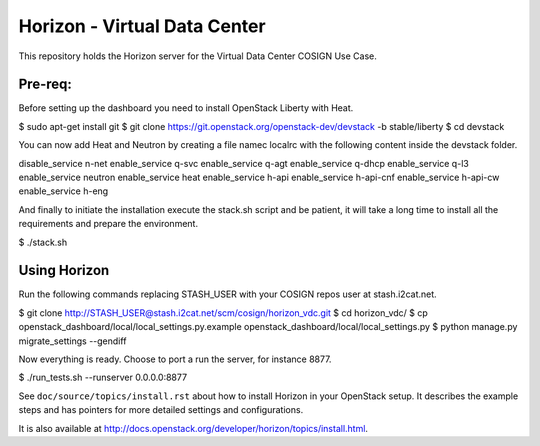 =============================
Horizon - Virtual Data Center
=============================

This repository holds the Horizon server for the Virtual Data Center COSIGN Use Case.

Pre-req:
========

Before setting up the dashboard you need to install OpenStack Liberty with Heat.

$ sudo apt-get install git
$ git clone https://git.openstack.org/openstack-dev/devstack -b stable/liberty
$ cd devstack

You can now add Heat and Neutron by creating a file namec localrc with the following content inside the devstack folder.

disable_service n-net
enable_service q-svc
enable_service q-agt
enable_service q-dhcp
enable_service q-l3
enable_service neutron
enable_service heat
enable_service h-api
enable_service h-api-cnf
enable_service h-api-cw
enable_service h-eng

And finally to initiate the installation execute the stack.sh script and be patient, it will take a long time to install all the requirements and prepare the environment.

$ ./stack.sh

Using Horizon
=============
Run the following commands replacing STASH_USER with your COSIGN repos user at stash.i2cat.net.

$ git clone http://STASH_USER@stash.i2cat.net/scm/cosign/horizon_vdc.git
$ cd horizon_vdc/
$ cp openstack_dashboard/local/local_settings.py.example openstack_dashboard/local/local_settings.py
$ python manage.py migrate_settings --gendiff

Now everything is ready. Choose to port a run the server, for instance 8877.

$ ./run_tests.sh --runserver 0.0.0.0:8877

See ``doc/source/topics/install.rst`` about how to install Horizon
in your OpenStack setup. It describes the example steps and
has pointers for more detailed settings and configurations.

It is also available at http://docs.openstack.org/developer/horizon/topics/install.html.

